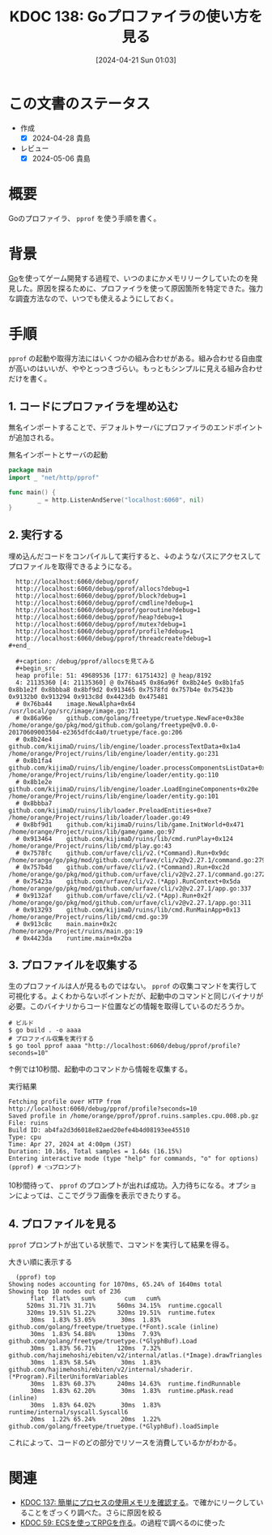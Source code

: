 :properties:
:ID: 20240421T010312
:mtime:    20250626233011
:ctime:    20241028101410
:end:
#+title:      KDOC 138: Goプロファイラの使い方を見る
#+date:       [2024-04-21 Sun 01:03]
#+filetags:   :wiki:
#+identifier: 20240421T010312

* この文書のステータス
- 作成
  - [X] 2024-04-28 貴島
- レビュー
  - [X] 2024-05-06 貴島

* 概要
Goのプロファイラ、 ~pprof~ を使う手順を書く。

* 背景
[[id:7cacbaa3-3995-41cf-8b72-58d6e07468b1][Go]]を使ってゲーム開発する過程で、いつのまにかメモリリークしていたのを発見した。原因を探るために、プロファイラを使って原因箇所を特定できた。強力な調査方法なので、いつでも使えるようにしておく。

* 手順
~pprof~ の起動や取得方法にはいくつかの組み合わせがある。組み合わせる自由度が高いのはいいが、ややとっつきづらい。もっともシンプルに見える組み合わせだけを書く。

** 1. コードにプロファイラを埋め込む

無名インポートすることで、デフォルトサーバにプロファイラのエンドポイントが追加される。

#+caption: 無名インポートとサーバの起動
#+begin_src go
  package main
  import _ "net/http/pprof"

  func main() {
          _ = http.ListenAndServe("localhost:6060", nil)
  }
#+end_src

** 2. 実行する

埋め込んだコードをコンパイルして実行すると、↓のようなパスにアクセスしてプロファイルを取得できるようになる。

#+begin_src shell
  http://localhost:6060/debug/pprof/
  http://localhost:6060/debug/pprof/allocs?debug=1
  http://localhost:6060/debug/pprof/block?debug=1
  http://localhost:6060/debug/pprof/cmdline?debug=1
  http://localhost:6060/debug/pprof/goroutine?debug=1
  http://localhost:6060/debug/pprof/heap?debug=1
  http://localhost:6060/debug/pprof/mutex?debug=1
  http://localhost:6060/debug/pprof/profile?debug=1
  http://localhost:6060/debug/pprof/threadcreate?debug=1
#+end_

  ,#+caption: /debug/pprof/allocsを見てみる
  ,#+begin_src
  heap profile: 51: 49689536 [177: 61751432] @ heap/8192
  4: 21135360 [4: 21135360] @ 0x76ba45 0x86a96f 0x8b24e5 0x8b1fa5 0x8b1e2f 0x8bbba8 0x8bf9d2 0x913465 0x7578fd 0x757b4e 0x75423b 0x9132b0 0x913294 0x913c8d 0x4423db 0x475481
  #	0x76ba44	image.NewAlpha+0x64								/usr/local/go/src/image/image.go:711
  #	0x86a96e	github.com/golang/freetype/truetype.NewFace+0x38e				/home/orange/go/pkg/mod/github.com/golang/freetype@v0.0.0-20170609003504-e2365dfdc4a0/truetype/face.go:206
  #	0x8b24e4	github.com/kijimaD/ruins/lib/engine/loader.processTextData+0x1a4		/home/orange/Project/ruins/lib/engine/loader/entity.go:231
  #	0x8b1fa4	github.com/kijimaD/ruins/lib/engine/loader.processComponentsListData+0x84	/home/orange/Project/ruins/lib/engine/loader/entity.go:110
  #	0x8b1e2e	github.com/kijimaD/ruins/lib/engine/loader.LoadEngineComponents+0x20e		/home/orange/Project/ruins/lib/engine/loader/entity.go:101
  #	0x8bbba7	github.com/kijimaD/ruins/lib/loader.PreloadEntities+0xe7			/home/orange/Project/ruins/lib/loader/loader.go:49
  #	0x8bf9d1	github.com/kijimaD/ruins/lib/game.InitWorld+0x471				/home/orange/Project/ruins/lib/game/game.go:97
  #	0x913464	github.com/kijimaD/ruins/lib/cmd.runPlay+0x124					/home/orange/Project/ruins/lib/cmd/play.go:43
  #	0x7578fc	github.com/urfave/cli/v2.(*Command).Run+0x9dc					/home/orange/go/pkg/mod/github.com/urfave/cli/v2@v2.27.1/command.go:279
  #	0x757b4d	github.com/urfave/cli/v2.(*Command).Run+0xc2d					/home/orange/go/pkg/mod/github.com/urfave/cli/v2@v2.27.1/command.go:272
  #	0x75423a	github.com/urfave/cli/v2.(*App).RunContext+0x5da				/home/orange/go/pkg/mod/github.com/urfave/cli/v2@v2.27.1/app.go:337
  #	0x9132af	github.com/urfave/cli/v2.(*App).Run+0x2f					/home/orange/go/pkg/mod/github.com/urfave/cli/v2@v2.27.1/app.go:311
  #	0x913293	github.com/kijimaD/ruins/lib/cmd.RunMainApp+0x13				/home/orange/Project/ruins/lib/cmd/cmd.go:39
  #	0x913c8c	main.main+0x2c									/home/orange/Project/ruins/main.go:19
  #	0x4423da	runtime.main+0x2ba
#+end_src

** 3. プロファイルを収集する

生のプロファイルは人が見るものではない。 ~pprof~ の収集コマンドを実行して可視化する。よくわからないポイントだが、起動中のコマンドと同じバイナリが必要。このバイナリからコード位置などの情報を取得しているのだろうか。

#+begin_src shell
  # ビルド
  $ go build . -o aaaa
  # プロファイル収集を実行する
  $ go tool pprof aaaa "http://localhost:6060/debug/pprof/profile?seconds=10"
#+end_src

↑例では10秒間、起動中のコマンドから情報を収集する。

#+caption: 実行結果
#+begin_src shell
  Fetching profile over HTTP from http://localhost:6060/debug/pprof/profile?seconds=10
  Saved profile in /home/orange/pprof/pprof.ruins.samples.cpu.008.pb.gz
  File: ruins
  Build ID: ab4fa2d3d6018e82aed20efe4b4d08193ee45510
  Type: cpu
  Time: Apr 27, 2024 at 4:00pm (JST)
  Duration: 10.16s, Total samples = 1.64s (16.15%)
  Entering interactive mode (type "help" for commands, "o" for options)
  (pprof) # 👈プロンプト
#+end_src

10秒間待って、 ~pprof~ のプロンプトが出れば成功。入力待ちになる。オプションによっては、ここでグラフ画像を表示できたりする。

** 4. プロファイルを見る

~pprof~ プロンプトが出ている状態で、コマンドを実行して結果を得る。

#+caption: 大きい順に表示する
#+begin_src shell
  (pprof) top
Showing nodes accounting for 1070ms, 65.24% of 1640ms total
Showing top 10 nodes out of 236
      flat  flat%   sum%        cum   cum%
     520ms 31.71% 31.71%      560ms 34.15%  runtime.cgocall
     320ms 19.51% 51.22%      320ms 19.51%  runtime.futex
      30ms  1.83% 53.05%       30ms  1.83%  github.com/golang/freetype/truetype.(*Font).scale (inline)
      30ms  1.83% 54.88%      130ms  7.93%  github.com/golang/freetype/truetype.(*GlyphBuf).Load
      30ms  1.83% 56.71%      120ms  7.32%  github.com/hajimehoshi/ebiten/v2/internal/atlas.(*Image).drawTriangles
      30ms  1.83% 58.54%       30ms  1.83%  github.com/hajimehoshi/ebiten/v2/internal/shaderir.(*Program).FilterUniformVariables
      30ms  1.83% 60.37%      240ms 14.63%  runtime.findRunnable
      30ms  1.83% 62.20%       30ms  1.83%  runtime.pMask.read (inline)
      30ms  1.83% 64.02%       30ms  1.83%  runtime/internal/syscall.Syscall6
      20ms  1.22% 65.24%       20ms  1.22%  github.com/golang/freetype/truetype.(*GlyphBuf).loadSimple
#+end_src

これによって、コードのどの部分でリソースを消費しているかがわかる。

* 関連
- [[id:20240420T224401][KDOC 137: 簡単にプロセスの使用メモリを確認する]]。で確かにリークしていることをざっくり調べた。さらに原因を絞る
- [[id:20231128T074518][KDOC 59: ECSを使ってRPGを作る]]。の過程で調べるのに使った
